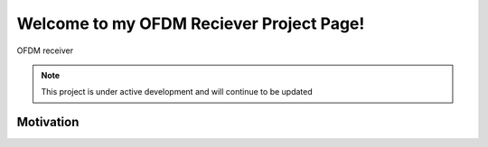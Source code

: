 Welcome to my OFDM Reciever Project Page!
==================================
OFDM receiver

.. note::

   This project is under active development and will continue to be updated



Motivation
--------   
